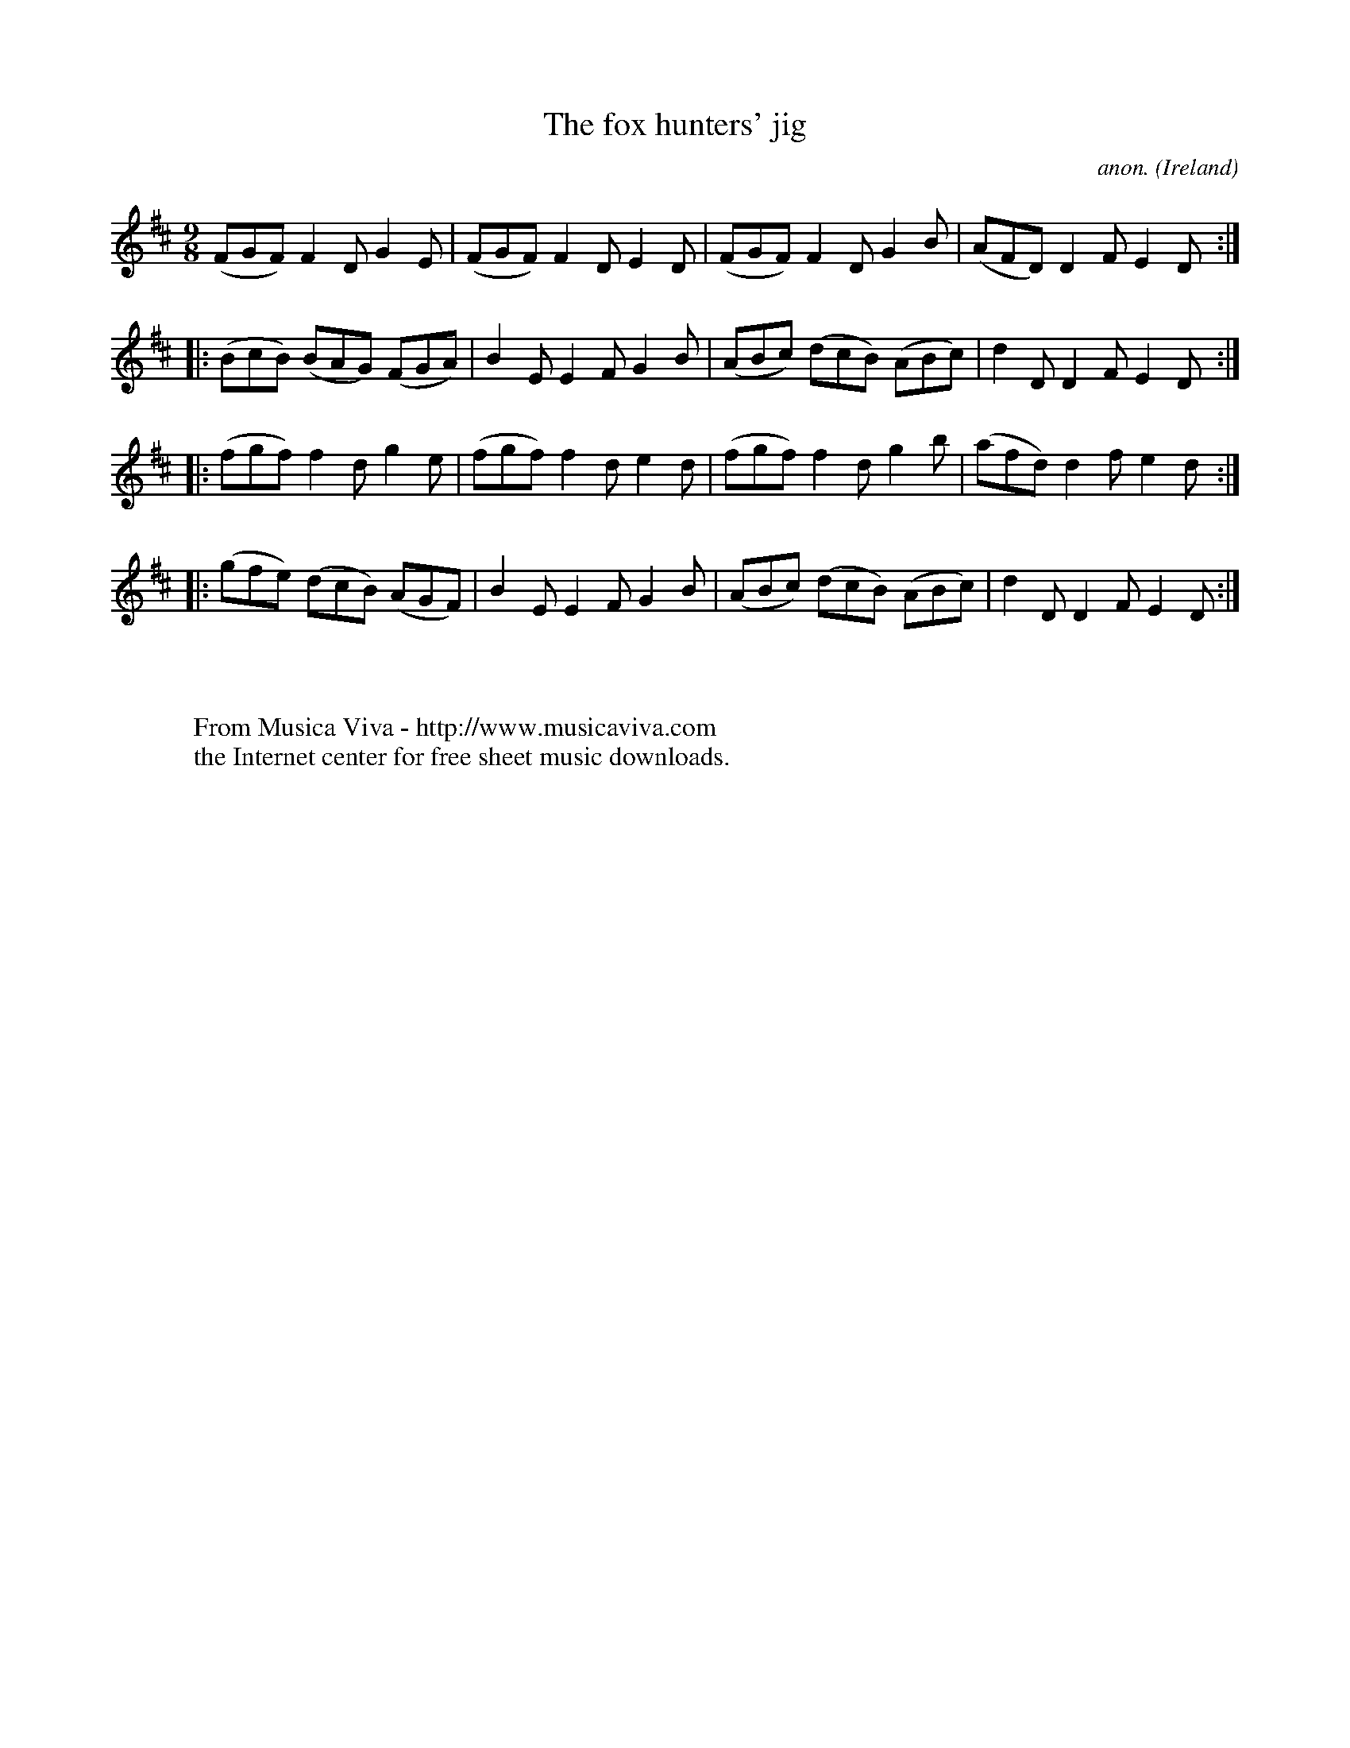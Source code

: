 X:422
T:The fox hunters' jig
C:anon.
O:Ireland
B:Francis O'Neill: "The Dance Music of Ireland" (1907) no. 422
R:Slip jig, hop
Z:Transcribed by Frank Nordberg - http://www.musicaviva.com
F:http://www.musicaviva.com/abc/tunes/ireland/oneill-1001/0422/oneill-1001-0422-1.abc
M:9/8
L:1/8
K:D
(FGF) F2D G2E|(FGF) F2D E2D|(FGF) F2D G2B|(AFD) D2F E2D::(BcB) (BAG) (FGA)|B2E E2F G2B|(ABc) (dcB) (ABc)|d2D D2F E2D:|
|:(fgf) f2d g2e|(fgf) f2d e2d|(fgf) f2d g2b|(afd) d2f e2d::(gfe) (dcB) (AGF)|B2E E2F G2B|(ABc) (dcB) (ABc)|d2D D2F E2D:|
W:
W:
W:  From Musica Viva - http://www.musicaviva.com
W:  the Internet center for free sheet music downloads.
